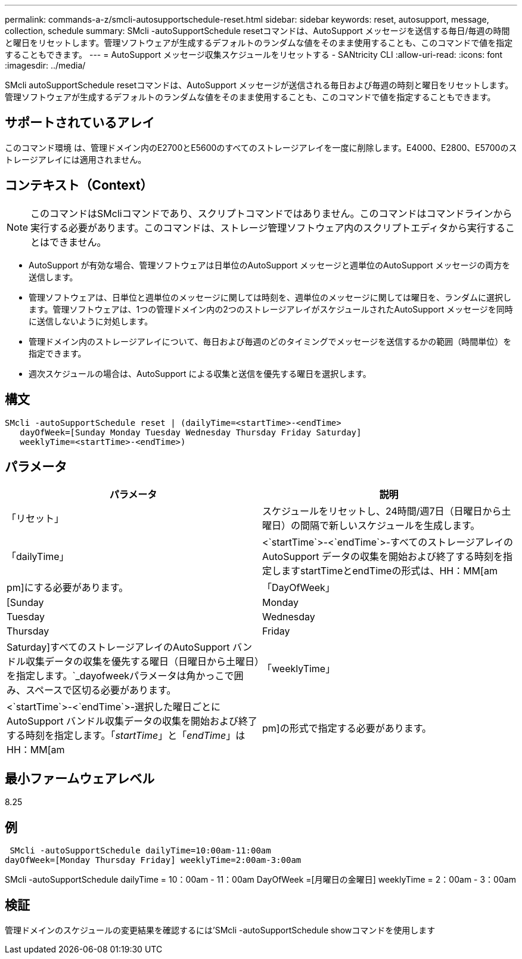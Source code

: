 ---
permalink: commands-a-z/smcli-autosupportschedule-reset.html 
sidebar: sidebar 
keywords: reset, autosupport, message, collection, schedule 
summary: SMcli -autoSupportSchedule resetコマンドは、AutoSupport メッセージを送信する毎日/毎週の時間と曜日をリセットします。管理ソフトウェアが生成するデフォルトのランダムな値をそのまま使用することも、このコマンドで値を指定することもできます。 
---
= AutoSupport メッセージ収集スケジュールをリセットする - SANtricity CLI
:allow-uri-read: 
:icons: font
:imagesdir: ../media/


[role="lead"]
SMcli autoSupportSchedule resetコマンドは、AutoSupport メッセージが送信される毎日および毎週の時刻と曜日をリセットします。管理ソフトウェアが生成するデフォルトのランダムな値をそのまま使用することも、このコマンドで値を指定することもできます。



== サポートされているアレイ

このコマンド環境 は、管理ドメイン内のE2700とE5600のすべてのストレージアレイを一度に削除します。E4000、E2800、E5700のストレージアレイには適用されません。



== コンテキスト（Context）

[NOTE]
====
このコマンドはSMcliコマンドであり、スクリプトコマンドではありません。このコマンドはコマンドラインから実行する必要があります。このコマンドは、ストレージ管理ソフトウェア内のスクリプトエディタから実行することはできません。

====
* AutoSupport が有効な場合、管理ソフトウェアは日単位のAutoSupport メッセージと週単位のAutoSupport メッセージの両方を送信します。
* 管理ソフトウェアは、日単位と週単位のメッセージに関しては時刻を、週単位のメッセージに関しては曜日を、ランダムに選択します。管理ソフトウェアは、1つの管理ドメイン内の2つのストレージアレイがスケジュールされたAutoSupport メッセージを同時に送信しないように対処します。
* 管理ドメイン内のストレージアレイについて、毎日および毎週のどのタイミングでメッセージを送信するかの範囲（時間単位）を指定できます。
* 週次スケジュールの場合は、AutoSupport による収集と送信を優先する曜日を選択します。




== 構文

[source, cli]
----
SMcli -autoSupportSchedule reset | (dailyTime=<startTime>-<endTime>
   dayOfWeek=[Sunday Monday Tuesday Wednesday Thursday Friday Saturday]
   weeklyTime=<startTime>-<endTime>)
----


== パラメータ

[cols="2*"]
|===
| パラメータ | 説明 


 a| 
「リセット」
 a| 
スケジュールをリセットし、24時間/週7日（日曜日から土曜日）の間隔で新しいスケジュールを生成します。



 a| 
「dailyTime」
 a| 
<`startTime`>-<`endTime`>-すべてのストレージアレイのAutoSupport データの収集を開始および終了する時刻を指定しますstartTimeとendTimeの形式は、HH：MM[am|pm]にする必要があります。



 a| 
「DayOfWeek」
 a| 
[Sunday|Monday|Tuesday|Wednesday|Thursday|Friday|Saturday]すべてのストレージアレイのAutoSupport バンドル収集データの収集を優先する曜日（日曜日から土曜日）を指定します。`_dayofweekパラメータは角かっこで囲み、スペースで区切る必要があります。



 a| 
「weeklyTime」
 a| 
<`startTime`>-<`endTime`>-選択した曜日ごとにAutoSupport バンドル収集データの収集を開始および終了する時刻を指定します。「_startTime_」と「_endTime_」はHH：MM[am|pm]の形式で指定する必要があります。

|===


== 最小ファームウェアレベル

8.25



== 例

[listing]
----
 SMcli -autoSupportSchedule dailyTime=10:00am-11:00am
dayOfWeek=[Monday Thursday Friday] weeklyTime=2:00am-3:00am
----
SMcli -autoSupportSchedule dailyTime = 10：00am - 11：00am DayOfWeek =[月曜日の金曜日] weeklyTime = 2：00am - 3：00am



== 検証

管理ドメインのスケジュールの変更結果を確認するには'SMcli -autoSupportSchedule showコマンドを使用します
